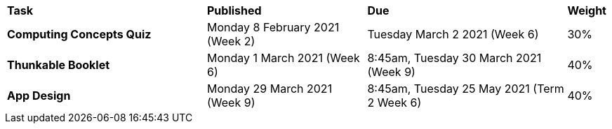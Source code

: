 [cols="5,4,5,1"]
|===

^|*Task*
^|*Published*
^|*Due*
^|*Weight*

{set:cellbgcolor:white}
.^|*Computing Concepts Quiz*
.^|Monday 8 February 2021 (Week 2)
.^|Tuesday March 2 2021 (Week 6)
^.^|30%

.^|*Thunkable Booklet*
.^|Monday 1 March 2021 (Week 6)
.^|8:45am, Tuesday 30 March 2021 (Week 9)
^.^|40%

.^|*App Design*
.^|Monday 29 March 2021 (Week 9)
.^|8:45am, Tuesday 25 May 2021 (Term 2 Week 6)
^.^|40%

|===
